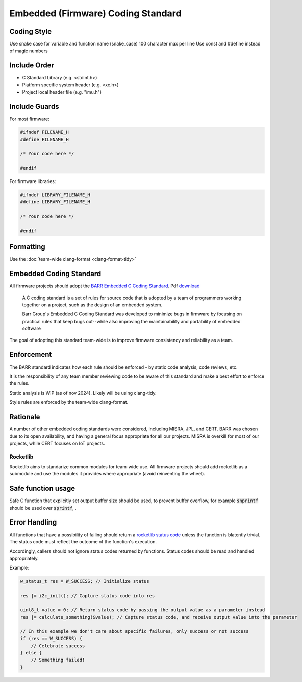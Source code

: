 ***********************************
Embedded (Firmware) Coding Standard
***********************************

Coding Style
============

Use snake case for variable and function name (snake_case)
100 character max per line
Use const and #define instead of magic numbers

Include Order
===============
* C Standard Library (e.g. <stdint.h>)
* Platform specific system header (e.g. <xc.h>)
* Project local header file (e.g. "imu.h")

Include Guards
===============

For most firmware:

.. code-block:: c

	#ifndef FILENAME_H
	#define FILENAME_H

	/* Your code here */
	
	#endif

For firmware libraries:

.. code-block:: c

	#ifndef LIBRARY_FILENAME_H
	#define LIBRARY_FILENAME_H

	/* Your code here */
	
	#endif
	
Formatting
===============
Use the :doc:`team-wide clang-format <clang-format-tidy>`

Embedded Coding Standard
========================

All firmware projects should adopt the `BARR Embedded C Coding Standard <https://barrgroup.com/embedded-systems/books/embedded-c-coding-standard>`_.
Pdf `download <https://barrgroup.com/sites/default/files/barr_c_coding_standard_2018.pdf>`_

    A C coding standard is a set of rules for source code that is adopted by a team of programmers working together on a project, such as the design of an embedded system.
    
    Barr Group's Embedded C Coding Standard was developed to minimize bugs in firmware by focusing on practical rules that keep bugs out--while also improving the maintainability and portability of embedded software

The goal of adopting this standard team-wide is to improve firmware consistency and reliability as a team. 

Enforcement
=============
The BARR standard indicates how each rule should be enforced - by static code analysis, code reviews, etc.

It is the responsibility of any team member reviewing code to be aware of this standard and make
a best effort to enforce the rules.

Static analysis is WIP (as of nov 2024). Likely will be using clang-tidy.

Style rules are enforced by the team-wide clang-format.

Rationale
==========
A number of other embedded coding standards were considered, including MISRA, JPL, and CERT.
BARR was chosen due to its open availability, and having a general focus appropriate for all our projects.
MISRA is overkill for most of our projects, while CERT focuses on IoT projects.

Rocketlib
**********
Rocketlib aims to standarize common modules for team-wide use.
All firmware projects should add rocketlib as a submodule and use the modules it provides
where appropriate (avoid reinventing the wheel).

Safe function usage
===================
Safe C function that explicitly set output buffer size should be used, to prevent buffer overflow, for example :code:`snprintf` should be used over :code:`sprintf`, .

Error Handling
===============
All functions that have a possibility of failing should return a `rocketlib status code <https://github.com/waterloo-rocketry/rocketlib/blob/799ca8196b572062380c05ed9bdea1c1a9be4da1/include/common.h#L12>`_ unless the function is blatently trivial.
The status code must reflect the outcome of the function's execution.

Accordingly, callers should not ignore status codes returned by functions. Status codes should be read and handled appropriately.

Example:

.. code-block:: c

    w_status_t res = W_SUCCESS; // Initialize status

    res |= i2c_init(); // Capture status code into res

    uint8_t value = 0; // Return status code by passing the output value as a parameter instead
    res |= calculate_something(&value); // Capture status code, and receive output value into the parameter

    // In this example we don't care about specific failures, only success or not success
    if (res == W_SUCCESS) {
        // Celebrate success
    } else {
        // Something failed!
    }

